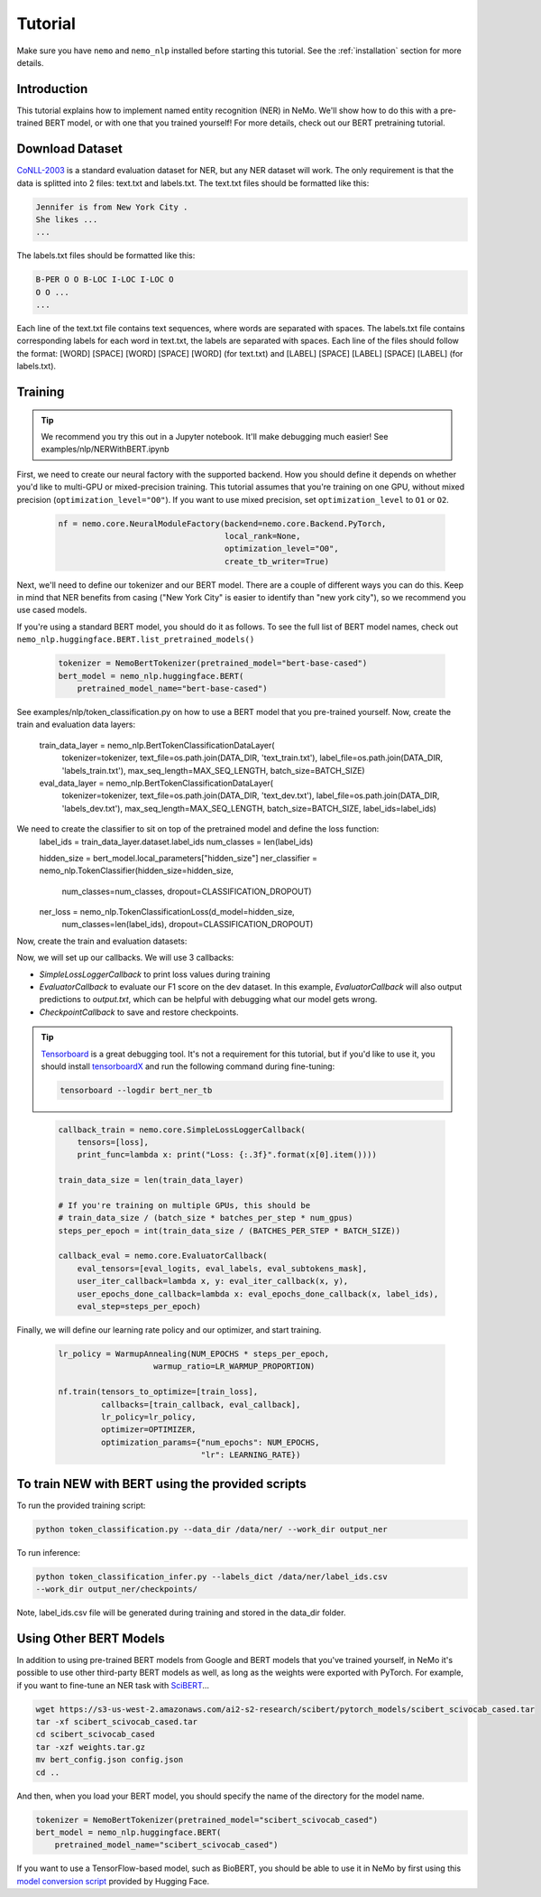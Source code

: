 Tutorial
========

Make sure you have ``nemo`` and ``nemo_nlp`` installed before starting this
tutorial. See the :ref:`installation` section for more details.

Introduction
------------

This tutorial explains how to implement named entity recognition (NER) in NeMo. We'll show how to do this with a pre-trained BERT model, or with one that you trained yourself! For more details, check out our BERT pretraining tutorial.

Download Dataset
----------------

`CoNLL-2003`_ is a standard evaluation dataset for NER, but any NER dataset will work. The only requirement is that the data is splitted into 2 files: text.txt and labels.txt. The text.txt files should be formatted like this:

.. _CoNLL-2003: https://www.clips.uantwerpen.be/conll2003/ner/

.. code-block::

    Jennifer is from New York City .
    She likes ...
    ...

The labels.txt files should be formatted like this:

.. code-block::

    B-PER O O B-LOC I-LOC I-LOC O
    O O ...
    ...

Each line of the text.txt file contains text sequences, where words are separated with spaces. The labels.txt file contains corresponding labels for each word in text.txt, the labels are separated with spaces. Each line of the files should follow the format: [WORD] [SPACE] [WORD] [SPACE] [WORD] (for text.txt) and [LABEL] [SPACE] [LABEL] [SPACE] [LABEL] (for labels.txt).


.. _script: https://github.com/NVIDIA/NeMo/tree/master/scripts/get_conll_data.py


Training
--------

.. tip::

    We recommend you try this out in a Jupyter notebook. It'll make debugging much easier!
    See examples/nlp/NERWithBERT.ipynb

First, we need to create our neural factory with the supported backend. How you should define it depends on whether you'd like to multi-GPU or mixed-precision training. This tutorial assumes that you're training on one GPU, without mixed precision (``optimization_level="O0"``). If you want to use mixed precision, set ``optimization_level`` to ``O1`` or ``O2``.

    .. code-block:: python

        nf = nemo.core.NeuralModuleFactory(backend=nemo.core.Backend.PyTorch,
                                           local_rank=None,
                                           optimization_level="O0",
                                           create_tb_writer=True)

Next, we'll need to define our tokenizer and our BERT model. There are a couple of different ways you can do this. Keep in mind that NER benefits from casing ("New York City" is easier to identify than "new york city"), so we recommend you use cased models.

If you're using a standard BERT model, you should do it as follows. To see the full list of BERT model names, check out ``nemo_nlp.huggingface.BERT.list_pretrained_models()``

    .. code-block:: python

        tokenizer = NemoBertTokenizer(pretrained_model="bert-base-cased")
        bert_model = nemo_nlp.huggingface.BERT(
            pretrained_model_name="bert-base-cased")

See examples/nlp/token_classification.py on how to use a BERT model that you pre-trained yourself.
Now, create the train and evaluation data layers:
    .. code-block:: python
    train_data_layer = nemo_nlp.BertTokenClassificationDataLayer(
        tokenizer=tokenizer,
        text_file=os.path.join(DATA_DIR, 'text_train.txt'),
        label_file=os.path.join(DATA_DIR, 'labels_train.txt'),
        max_seq_length=MAX_SEQ_LENGTH,
        batch_size=BATCH_SIZE)

    eval_data_layer = nemo_nlp.BertTokenClassificationDataLayer(
        tokenizer=tokenizer,
        text_file=os.path.join(DATA_DIR, 'text_dev.txt'),
        label_file=os.path.join(DATA_DIR, 'labels_dev.txt'),
        max_seq_length=MAX_SEQ_LENGTH,
        batch_size=BATCH_SIZE,
        label_ids=label_ids)

We need to create the classifier to sit on top of the pretrained model and define the loss function:
    .. code-block:: python
    label_ids = train_data_layer.dataset.label_ids
    num_classes = len(label_ids)

    hidden_size = bert_model.local_parameters["hidden_size"]
    ner_classifier = nemo_nlp.TokenClassifier(hidden_size=hidden_size,
                                              num_classes=num_classes,
                                              dropout=CLASSIFICATION_DROPOUT)

    ner_loss = nemo_nlp.TokenClassificationLoss(d_model=hidden_size,
                                                num_classes=len(label_ids),
                                                dropout=CLASSIFICATION_DROPOUT)

Now, create the train and evaluation datasets:

.. code-block:: python
    input_ids, input_type_ids, input_mask, loss_mask, _, labels = train_data_layer()

    hidden_states = bert_model(input_ids=input_ids,
                               token_type_ids=input_type_ids,
                               attention_mask=input_mask)

    logits = ner_classifier(hidden_states=hidden_states)
    loss = ner_loss(logits=logits, labels=labels, loss_mask=loss_mask)


    eval_input_ids, eval_input_type_ids, eval_input_mask, _, eval_subtokens_mask, eval_labels \
    = eval_data_layer()

    hidden_states = bert_model(
        input_ids=eval_input_ids,
        token_type_ids=eval_input_type_ids,
        attention_mask=eval_input_mask)

    eval_logits = ner_classifier(hidden_states=hidden_states)


Now, we will set up our callbacks. We will use 3 callbacks:

* `SimpleLossLoggerCallback` to print loss values during training
* `EvaluatorCallback` to evaluate our F1 score on the dev dataset. In this example, `EvaluatorCallback` will also output predictions to `output.txt`, which can be helpful with debugging what our model gets wrong.
* `CheckpointCallback` to save and restore checkpoints.

.. tip::
    
    Tensorboard_ is a great debugging tool. It's not a requirement for this tutorial, but if you'd like to use it, you should install tensorboardX_ and run the following command during fine-tuning:

    .. code-block:: bash
    
        tensorboard --logdir bert_ner_tb

.. _Tensorboard: https://www.tensorflow.org/tensorboard
.. _tensorboardX: https://github.com/lanpa/tensorboardX

    .. code-block:: python

        callback_train = nemo.core.SimpleLossLoggerCallback(
            tensors=[loss],
            print_func=lambda x: print("Loss: {:.3f}".format(x[0].item())))

        train_data_size = len(train_data_layer)

        # If you're training on multiple GPUs, this should be
        # train_data_size / (batch_size * batches_per_step * num_gpus)
        steps_per_epoch = int(train_data_size / (BATCHES_PER_STEP * BATCH_SIZE))

        callback_eval = nemo.core.EvaluatorCallback(
            eval_tensors=[eval_logits, eval_labels, eval_subtokens_mask],
            user_iter_callback=lambda x, y: eval_iter_callback(x, y),
            user_epochs_done_callback=lambda x: eval_epochs_done_callback(x, label_ids),
            eval_step=steps_per_epoch)

Finally, we will define our learning rate policy and our optimizer, and start training.

    .. code-block:: python

        
        lr_policy = WarmupAnnealing(NUM_EPOCHS * steps_per_epoch,
                            warmup_ratio=LR_WARMUP_PROPORTION)

        nf.train(tensors_to_optimize=[train_loss],
                 callbacks=[train_callback, eval_callback],
                 lr_policy=lr_policy,
                 optimizer=OPTIMIZER,
                 optimization_params={"num_epochs": NUM_EPOCHS,
                                      "lr": LEARNING_RATE})

To train NEW with BERT using the provided scripts
-----------------------

To run the provided training script:

.. code-block:: bash

    python token_classification.py --data_dir /data/ner/ --work_dir output_ner

To run inference:

.. code-block:: bash

    python token_classification_infer.py --labels_dict /data/ner/label_ids.csv
    --work_dir output_ner/checkpoints/

Note, label_ids.csv file will be generated during training and stored in the data_dir folder.

Using Other BERT Models
-----------------------

In addition to using pre-trained BERT models from Google and BERT models that you've trained yourself, in NeMo it's possible to use other third-party BERT models as well, as long as the weights were exported with PyTorch. For example, if you want to fine-tune an NER task with SciBERT_...

.. _SciBERT: https://github.com/allenai/scibert

.. code-block:: bash

    wget https://s3-us-west-2.amazonaws.com/ai2-s2-research/scibert/pytorch_models/scibert_scivocab_cased.tar
    tar -xf scibert_scivocab_cased.tar
    cd scibert_scivocab_cased
    tar -xzf weights.tar.gz
    mv bert_config.json config.json
    cd ..

And then, when you load your BERT model, you should specify the name of the directory for the model name.

.. code-block:: python

    tokenizer = NemoBertTokenizer(pretrained_model="scibert_scivocab_cased")
    bert_model = nemo_nlp.huggingface.BERT(
        pretrained_model_name="scibert_scivocab_cased")

If you want to use a TensorFlow-based model, such as BioBERT, you should be able to use it in NeMo by first using this `model conversion script`_ provided by Hugging Face.

.. _model conversion script: https://github.com/huggingface/pytorch-transformers/blob/master/pytorch_transformers/convert_tf_checkpoint_to_pytorch.py
